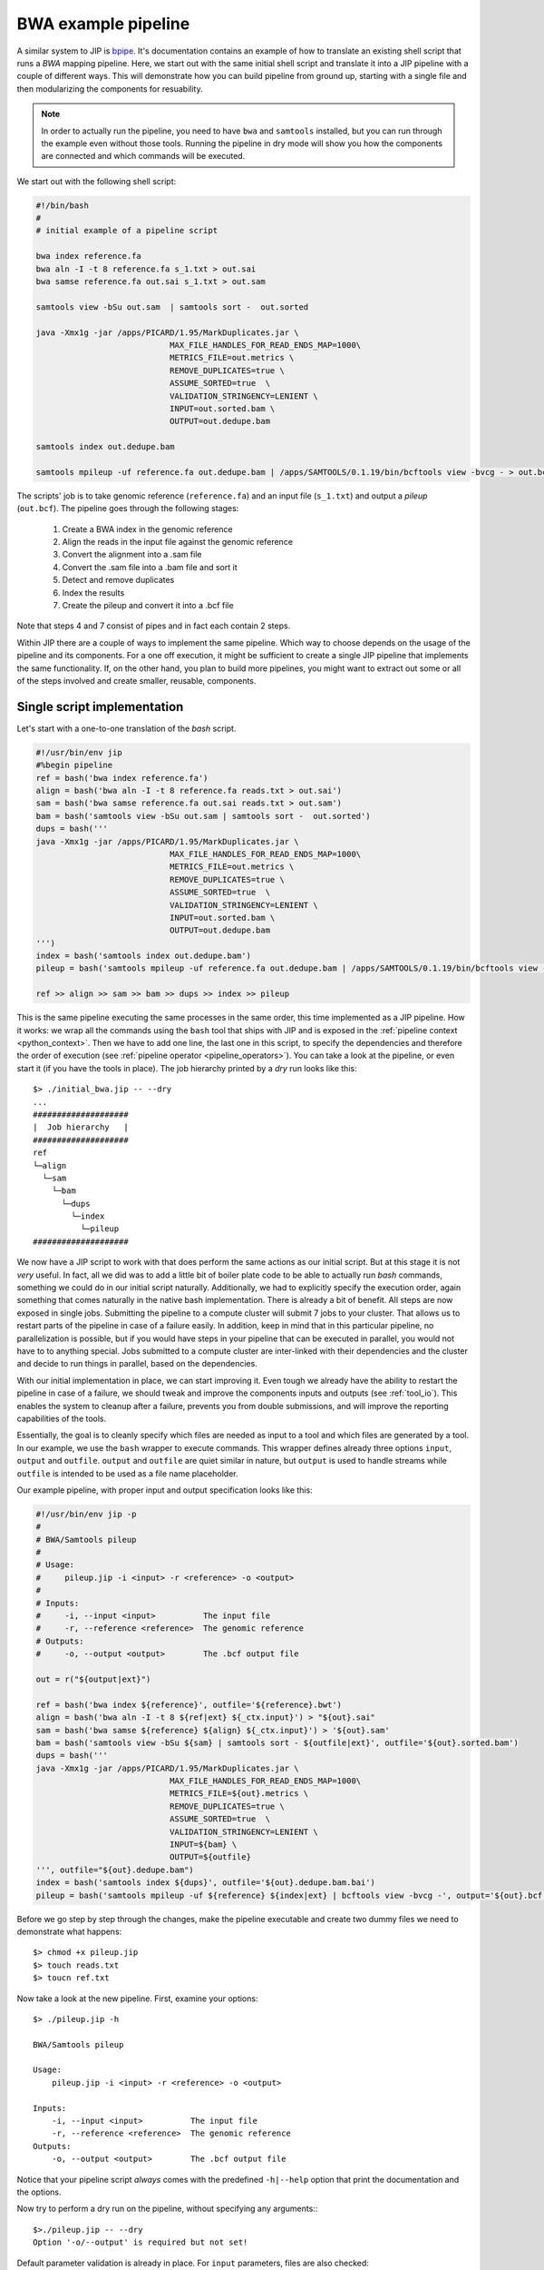 BWA example pipeline
====================
A similar system to JIP is `bpipe <https://code.google.com/p/bpipe/>`_. It's
documentation contains an example of how to translate an existing shell script
that runs a `BWA` mapping pipeline. 
Here, we start out with the same initial shell script and translate it into a
JIP pipeline with a couple of different ways. This will demonstrate how you can
build pipeline from ground up, starting with a single file and then
modularizing the components for resuability. 

.. note:: In order to actually run the pipeline, you need to have ``bwa`` and
          ``samtools`` installed, but you can run through the example even
          without those tools. Running the pipeline in dry mode will show 
          you how the components are connected and which commands will be
          executed.

We start out with the following shell script:

.. code-block:: bash

    #!/bin/bash
    #
    # initial example of a pipeline script
    
    bwa index reference.fa
    bwa aln -I -t 8 reference.fa s_1.txt > out.sai 
    bwa samse reference.fa out.sai s_1.txt > out.sam 

    samtools view -bSu out.sam  | samtools sort -  out.sorted

    java -Xmx1g -jar /apps/PICARD/1.95/MarkDuplicates.jar \
                                MAX_FILE_HANDLES_FOR_READ_ENDS_MAP=1000\
                                METRICS_FILE=out.metrics \
                                REMOVE_DUPLICATES=true \
                                ASSUME_SORTED=true  \
                                VALIDATION_STRINGENCY=LENIENT \
                                INPUT=out.sorted.bam \
                                OUTPUT=out.dedupe.bam 

    samtools index out.dedupe.bam 

    samtools mpileup -uf reference.fa out.dedupe.bam | /apps/SAMTOOLS/0.1.19/bin/bcftools view -bvcg - > out.bcf

The scripts' job is to take genomic reference (``reference.fa``) and an input 
file (``s_1.txt``) and output a *pileup* (``out.bcf``). The pipeline goes 
through the following stages:
    
    1. Create a BWA index in the genomic reference

    2. Align the reads in the input file against the genomic reference

    3. Convert the alignment into a .sam file

    4. Convert the .sam file into a .bam file and sort it

    5. Detect and remove duplicates 

    6. Index the results

    7. Create the pileup and convert it into a .bcf file

Note that steps 4 and 7 consist of pipes and in fact each contain 2 steps.

Within JIP there are a couple of ways to implement the same pipeline. Which way
to choose depends on the usage of the pipeline and its components. For a one 
off execution, it might be sufficient to create a single JIP pipeline that 
implements the same functionality. If, on the other hand, you plan to build more 
pipelines, you might want to extract out some or all of the steps involved and
create smaller, reusable, components.

Single script implementation
----------------------------
Let's start with a one-to-one translation of the *bash* script.

.. code-block:: python

    #!/usr/bin/env jip
    #%begin pipeline
    ref = bash('bwa index reference.fa')
    align = bash('bwa aln -I -t 8 reference.fa reads.txt > out.sai')
    sam = bash('bwa samse reference.fa out.sai reads.txt > out.sam')
    bam = bash('samtools view -bSu out.sam | samtools sort -  out.sorted')
    dups = bash('''
    java -Xmx1g -jar /apps/PICARD/1.95/MarkDuplicates.jar \
                                MAX_FILE_HANDLES_FOR_READ_ENDS_MAP=1000\
                                METRICS_FILE=out.metrics \
                                REMOVE_DUPLICATES=true \
                                ASSUME_SORTED=true  \
                                VALIDATION_STRINGENCY=LENIENT \
                                INPUT=out.sorted.bam \
                                OUTPUT=out.dedupe.bam 
    ''')
    index = bash('samtools index out.dedupe.bam')
    pileup = bash('samtools mpileup -uf reference.fa out.dedupe.bam | /apps/SAMTOOLS/0.1.19/bin/bcftools view -bvcg - > out.bcf')

    ref >> align >> sam >> bam >> dups >> index >> pileup

This is the same pipeline executing the same processes in the same order, this
time implemented as a JIP pipeline. How it works: we wrap all the commands
using the ``bash`` tool that ships with JIP and is exposed in the
:ref:`pipeline context <python_context>`. Then we have to add one line, the
last one in this script, to specify the dependencies and therefore the order of
execution (see :ref:`pipeline operator <pipeline_operators>`). You can take a
look at the pipeline, or even start it (if you have the tools in place). The job
hierarchy printed by a *dry* run looks like this::

    $> ./initial_bwa.jip -- --dry
    ...
    ####################
    |  Job hierarchy   |
    ####################
    ref
    └─align
      └─sam
        └─bam
          └─dups
            └─index
              └─pileup
    ####################

We now have a JIP script to work with that does perform the same actions as our
initial script. But at this stage it is not *very* useful. In fact, all we did
was to add a little bit of boiler plate code to be able to actually run *bash*
commands, something we could do in our initial script naturally.  Additionally,
we had to explicitly specify the execution order, again something that comes
naturally in the native bash implementation. There is already a bit of
benefit. All steps are now exposed in single jobs. Submitting the pipeline to
a compute cluster will submit 7 jobs to your cluster. That allows us to restart
parts of the pipeline in case of a failure easily. In addition, keep in mind
that in this particular pipeline, no parallelization is possible, but if you 
would have steps in your pipeline that can be executed in parallel, you would
not have to to anything special. Jobs submitted to a compute cluster are 
inter-linked with their dependencies and the cluster and decide to run things
in parallel, based on the dependencies.

With our initial implementation in place, we can start improving it. Even tough
we already have the ability to restart the pipeline in case of a failure, we
should tweak and improve the components inputs and outputs (see
:ref:`tool_io`). This enables the system to cleanup after a failure, prevents
you from double submissions, and will improve the reporting capabilities of the
tools. 

Essentially, the goal is to cleanly specify which files are needed as input to
a tool and which files are generated by a tool. In our example, we use the
``bash`` wrapper to execute commands. This wrapper defines already three
options ``input``, ``output`` and ``outfile``. ``output`` and ``outfile`` are
quiet similar in nature, but ``output`` is used to handle streams while
``outfile`` is intended to be used as a file name placeholder. 

Our example pipeline, with proper input and output specification looks like 
this:

.. code-block:: python

    #!/usr/bin/env jip -p
    #
    # BWA/Samtools pileup
    #
    # Usage:
    #     pileup.jip -i <input> -r <reference> -o <output>
    #
    # Inputs:
    #     -i, --input <input>          The input file
    #     -r, --reference <reference>  The genomic reference
    # Outputs:
    #     -o, --output <output>        The .bcf output file

    out = r("${output|ext}")

    ref = bash('bwa index ${reference}', outfile='${reference}.bwt')
    align = bash('bwa aln -I -t 8 ${ref|ext} ${_ctx.input}') > "${out}.sai"
    sam = bash('bwa samse ${reference} ${align} ${_ctx.input}') > '${out}.sam'
    bam = bash('samtools view -bSu ${sam} | samtools sort - ${outfile|ext}', outfile='${out}.sorted.bam')
    dups = bash('''
    java -Xmx1g -jar /apps/PICARD/1.95/MarkDuplicates.jar \
                                MAX_FILE_HANDLES_FOR_READ_ENDS_MAP=1000\
                                METRICS_FILE=${out}.metrics \
                                REMOVE_DUPLICATES=true \
                                ASSUME_SORTED=true  \
                                VALIDATION_STRINGENCY=LENIENT \
                                INPUT=${bam} \
                                OUTPUT=${outfile}
    ''', outfile="${out}.dedupe.bam")
    index = bash('samtools index ${dups}', outfile='${out}.dedupe.bam.bai')
    pileup = bash('samtools mpileup -uf ${reference} ${index|ext} | bcftools view -bvcg -', output='${out}.bcf')

Before we go step by step through the changes, make the pipeline executable and
create two dummy files we need to demonstrate what happens::

    $> chmod +x pileup.jip
    $> touch reads.txt
    $> toucn ref.txt

Now take a look at the new pipeline. First, examine your options::

    $> ./pileup.jip -h
    
    BWA/Samtools pileup
    
    Usage:
        pileup.jip -i <input> -r <reference> -o <output>
    
    Inputs:
        -i, --input <input>          The input file
        -r, --reference <reference>  The genomic reference
    Outputs:
        -o, --output <output>        The .bcf output file

Notice that your pipeline script *always* comes with the predefined
``-h|--help`` option that print the documentation and the options.

Now try to perform a dry run on the pipeline, without specifying any
arguments:::

    $>./pileup.jip -- --dry
    Option '-o/--output' is required but not set!

Default parameter validation is already in place. For ``input`` parameters,
files are also checked::

    $>./pileup.jip -i reads.txt -r unknown.ref -o out.txt -- --dry
    pileup: Input file not found: unknonwn.ref

Call the pipeline now with the appropriate parameters and you can compare the 
current dry run with what we got for our initial implementation::

    $>./pileup.jip -i reads.txt -r ref.txt -o out.txt -- --dry --show

The interesting observation: the `Job States` table now references
both input and output files for all jobs::

    #####################################################################
    |                           job States                              |
    +----------------+--------+--------------------+--------------------+
    |      Name      | State  |   Inputs           |   Outputs          |
    +================+========+====================+====================+
    | ref            | Hold   |                    | reference.fa.bwt   |
    | align          | Hold   | reference.fa.bwt   | out.sai            |
    | sam            | Hold   | out.sai            | out.sam            |
    | bam            | Hold   | out.sam            | out.sorted.bam     |
    | dups           | Hold   | out.sorted.bam     | out.dedupe.bam     |
    | index          | Hold   | out.dedupe.bam     | out.dedupe.bam.bai |
    | pileup         | Hold   | out.dedupe.bam.bai | out.bcf            |
    +----------------+--------+--------------------+--------------------+

Now that the system is informed about all the inputs and outputs that are
passed through the system, failure situations are managed in an even cleaner
way. If a job fails, its output will be removed (you can prevent this, for
example for debugging purposes, with the ``--keep`` option)

Lets go through some of the steps in script. The first thing we changed, are 
the pipeline options itself::

    #!/usr/bin/env jip -p
    #
    # BWA/Samtools pileup
    #
    # Usage:
    #     pileup.jip -i <input> -r <reference> -o <output>
    #
    # Inputs:
    #     -i, --input <input>          The input file
    #     -r, --reference <reference>  The genomic reference
    # Outputs:
    #     -o, --output <output>        The .bcf output file

The *shebang* is set to ``/usr/bin/env jip -p`` which implicitly defines
a pipeline, so we can skip the explicit ``#%begin pipeline`` block definition.
Next, we give a short description, not mandatory, but probably a good
idea. The description is followed by the parameter definitions. The interesting
part here is that we split the options into ``Inputs`` and ``Outputs``,
defining both the *input* file and the *reference* as inputs to the script. If
you run the pipeline or push it through a *dry* run, you will notice that
from now on you *need* to specify both the input file as well as the reference
and both have to be existing files. By default all pipeline or tool inputs
are validated and checked for existence.

With the option definition in place, the context of the pipeline script is
populated with with the options at runtime and we can access ``input``,
``reference``, and ``output`` directly in the script.

Next, we extract the output option, push it through a filter and store it in
a local variable::

    out = r("${output|ext}")

From now on, we can reference the ``out`` variable on all our templates. This
step is optional, and we could have left it out and simply operate on the
global ``output``, but we need it quiet often in this modified form, and
the local variable shortens the script a little bit. What happens here is the
following: a template ( ``${output|ext}``) is passed through the globally
available ``r()`` functions. ``r`` is a helper that takes a template string and
:ref:`renders it within the current context <templates>`. Within the template, 
the value of ``output`` is pushed through the ``ext`` :ref:`filter
<template_filters>` to cut away a file extension.  For example, assume you
specified ``myresult.bcf`` as output, the ``out`` variable will no reference
the string ``myresult``.

The next line is almost the same as before::

    ref = bash('bwa index ${reference}', outfile='${reference}.bwt')

The only difference here is that we specify the output file to be 
``${reference}.bwt``. This is because the *BWA Indexer* creates an output file
with the same name as the given *reference* file name and appends ``.bwt``. 
Specifying the output of the indexer allows us to implicitly reference it as
we can see in the next line::

    align = bash('bwa aln -I -t 8 ${ref|ext} ${_ctx.input}') > "${out}.sai"

Three changes were applied here. First, instead of specifying the reference 
file directly, we use ``${ref|ext}``. ``ref`` is the indexing job we created 
first. The expression takes the default output of the job, in this case the 
created index, puts it through the ``ext`` filter to get rid of the ``.bwt``
extension, and inserts it into the template. In addition, a dependency between
*ref* and *align* is created. In the updated pipeline, we do not need to 
explicitly define the execution order. The order is defined though the 
dependencies.

The second thing that is new in this line is ``${_ctx.input}``. We want to 
reference our initial input file. The one we specify in the command line. The
problem here is that the `bash` tool has its own ``input`` options, which 
takes precedence over the globally defined input option. To access the global
value, we use the ``_ctx`` context variable.

Last but not least, we have to define the output of the `align` step. In this
example, we use a `node operator <pipeline_operators>` to delegate the output
of the command to a file. Internally, this set the default output of the tool
to be the specified file.

The rest of the pipeline uses similar features. Note that in each step, we 
manage to reference the steps dependencies at least once. This frees us from
specifying the execution order of the pipeline.


